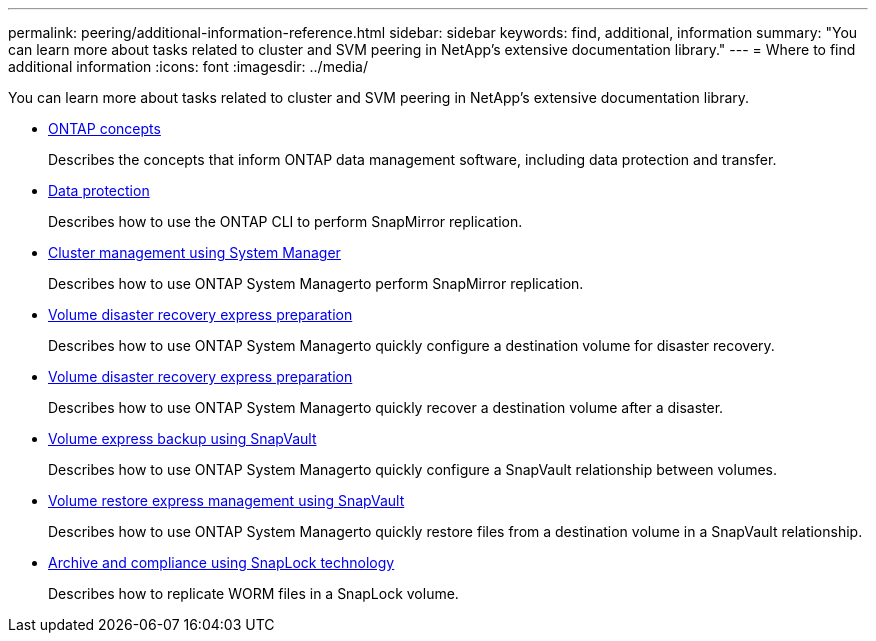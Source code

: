 ---
permalink: peering/additional-information-reference.html
sidebar: sidebar
keywords: find, additional, information
summary: "You can learn more about tasks related to cluster and SVM peering in NetApp’s extensive documentation library."
---
= Where to find additional information
:icons: font
:imagesdir: ../media/

[.lead]
You can learn more about tasks related to cluster and SVM peering in NetApp's extensive documentation library.

* https://docs.netapp.com/us-en/ontap/concepts/index.html[ONTAP concepts]
+
Describes the concepts that inform ONTAP data management software, including data protection and transfer.

* https://docs.netapp.com/us-en/ontap/data-protection/index.html[Data protection]
+
Describes how to use the ONTAP CLI to perform SnapMirror replication.

* https://docs.netapp.com/ontap-9/topic/com.netapp.doc.onc-sm-help/GUID-DF04A607-30B0-4B98-99C8-CB065C64E670.html[Cluster management using System Manager]
+
Describes how to use ONTAP System Managerto perform SnapMirror replication.

* https://docs.netapp.com/ontap-9/topic/com.netapp.doc.exp-sm-ic-cg/home.html[Volume disaster recovery express preparation]
+
Describes how to use ONTAP System Managerto quickly configure a destination volume for disaster recovery.

* https://docs.netapp.com/ontap-9/topic/com.netapp.doc.exp-sm-ic-cg/home.html[Volume disaster recovery express preparation]
+
Describes how to use ONTAP System Managerto quickly recover a destination volume after a disaster.

* https://docs.netapp.com/ontap-9/topic/com.netapp.doc.exp-buvault/home.html[Volume express backup using SnapVault]
+
Describes how to use ONTAP System Managerto quickly configure a SnapVault relationship between volumes.

* https://docs.netapp.com/ontap-9/topic/com.netapp.doc.exp-buvault-restore/home.html[Volume restore express management using SnapVault]
+
Describes how to use ONTAP System Managerto quickly restore files from a destination volume in a SnapVault relationship.

* https://docs.netapp.com/us-en/ontap/snaplock/index.html[Archive and compliance using SnapLock technology]
+
Describes how to replicate WORM files in a SnapLock volume.
